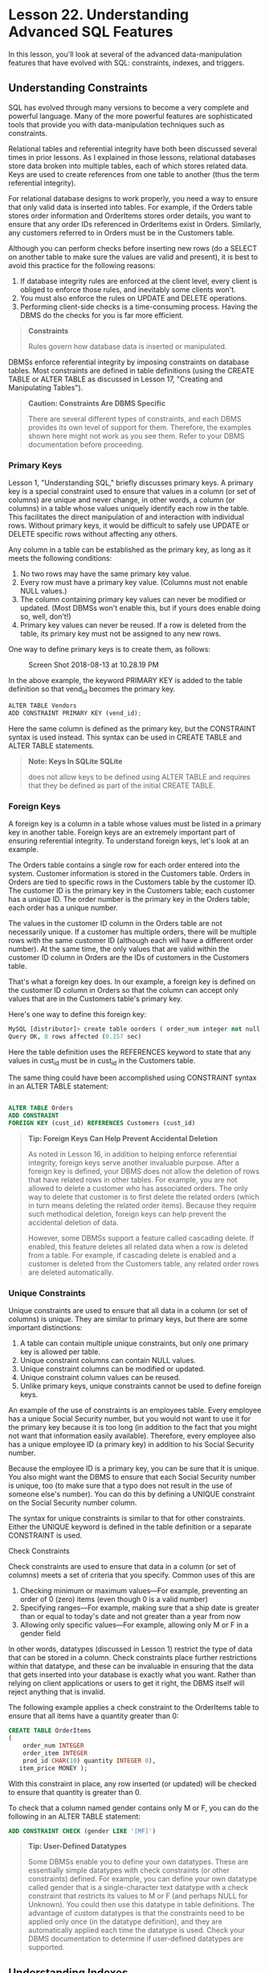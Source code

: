 * Lesson 22. Understanding Advanced SQL Features

In this lesson, you'll look at several of the advanced data-manipulation features that have evolved with SQL: constraints, indexes, and triggers.

** Understanding Constraints

SQL has evolved through many versions to become a very complete and powerful language. Many of the more powerful features are sophisticated tools that provide you with data-manipulation techniques such as constraints.

Relational tables and referential integrity have both been discussed several times in prior lessons. As I explained in those lessons, relational databases store data broken into multiple tables, each of which stores related data. Keys are used to create references from one table to another (thus the term referential integrity).

For relational database designs to work properly, you need a way to ensure that only valid data is inserted into tables. For example, if the Orders table stores order information and OrderItems stores order details, you want to ensure that any order IDs referenced in OrderItems exist in Orders. Similarly, any customers referred to in Orders must be in the Customers table.

Although you can perform checks before inserting new rows (do a SELECT on another table to make sure the values are valid and present), it is best to avoid this practice for the following reasons:

1) If database integrity rules are enforced at the client level, every client is obliged to enforce those rules, and inevitably some clients won't.
2) You must also enforce the rules on UPDATE and DELETE operations.
3) Performing client-side checks is a time-consuming process. Having the DBMS do the checks for you is far more efficient.

#+BEGIN_QUOTE
  *Constraints*

  Rules govern how database data is inserted or manipulated.
#+END_QUOTE

DBMSs enforce referential integrity by imposing constraints on database tables. Most constraints are defined in table definitions (using the CREATE TABLE or ALTER TABLE as discussed in Lesson 17, "Creating and Manipulating Tables").

#+BEGIN_QUOTE
  *Caution: Constraints Are DBMS Specific*

  There are several different types of constraints, and each DBMS provides its own level of support for them. Therefore, the examples shown here might not work as you see them. Refer to your DBMS documentation before proceeding.
#+END_QUOTE

*** Primary Keys

Lesson 1, "Understanding SQL," briefly discusses primary keys. A primary key is a special constraint used to ensure that values in a column (or set of columns) are unique and never change, in other words, a column (or columns) in a table whose values uniquely identify each row in the table. This facilitates the direct manipulation of and interaction with individual rows. Without primary keys, it would be difficult to safely use UPDATE or DELETE specific rows without affecting any others.

Any column in a table can be established as the primary key, as long as it meets the following conditions:

1) No two rows may have the same primary key value.
2) Every row must have a primary key value. (Columns must not enable NULL values.)
3) The column containing primary key values can never be modified or updated. (Most DBMSs won't enable this, but if yours does enable doing so, well, don't!)
4) Primary key values can never be reused. If a row is deleted from the table, its primary key must not be assigned to any new rows.

One way to define primary keys is to create them, as follows:

#+CAPTION: Screen Shot 2018-08-13 at 10.28.19 PM
[[http://heropublic.oss-cn-beijing.aliyuncs.com/142840.png]]

In the above example, the keyword PRIMARY KEY is added to the table definition so that vend_id becomes the primary key.

#+BEGIN_SRC python
    ALTER TABLE Vendors
    ADD CONSTRAINT PRIMARY KEY (vend_id);
#+END_SRC

Here the same column is defined as the primary key, but the CONSTRAINT syntax is used instead. This syntax can be used in CREATE TABLE and ALTER TABLE statements.

#+BEGIN_QUOTE
  *Note: Keys In SQLite SQLite*

  does not allow keys to be defined using ALTER TABLE and requires that they be defined as part of the initial CREATE TABLE.
#+END_QUOTE

*** Foreign Keys

A foreign key is a column in a table whose values must be listed in a primary key in another table. Foreign keys are an extremely important part of ensuring referential integrity. To understand foreign keys, let's look at an example.

The Orders table contains a single row for each order entered into the system. Customer information is stored in the Customers table. Orders in Orders are tied to specific rows in the Customers table by the customer ID. The customer ID is the primary key in the Customers table; each customer has a unique ID. The order number is the primary key in the Orders table; each order has a unique number.

The values in the customer ID column in the Orders table are not necessarily unique. If a customer has multiple orders, there will be multiple rows with the same customer ID (although each will have a different order number). At the same time, the only values that are valid within the customer ID column in Orders are the IDs of customers in the Customers table.

That's what a foreign key does. In our example, a foreign key is defined on the customer ID column in Orders so that the column can accept only values that are in the Customers table's primary key.

Here's one way to define this foreign key:

#+BEGIN_SRC python
    MySQL [distributor]> create table oorders ( order_num integer not null primary key, order_date datetime not null, cust_id char(10) not null references customers(cust_id) );
    Query OK, 0 rows affected (0.157 sec)
#+END_SRC

Here the table definition uses the REFERENCES keyword to state that any values in cust_id must be in cust_id in the Customers table.

The same thing could have been accomplished using CONSTRAINT syntax in an ALTER TABLE statement:
#+begin_src sql :engine mysql :dbuser org :database grocer

#+end_src

#+BEGIN_SRC sql :engine mysql :dbuser org :database grocer
    ALTER TABLE Orders
    ADD CONSTRAINT
    FOREIGN KEY (cust_id) REFERENCES Customers (cust_id)
#+END_SRC

#+BEGIN_QUOTE
  *Tip: Foreign Keys Can Help Prevent Accidental Deletion*

  As noted in Lesson 16, in addition to helping enforce referential integrity, foreign keys serve another invaluable purpose. After a foreign key is defined, your DBMS does not allow the deletion of rows that have related rows in other tables. For example, you are not allowed to delete a customer who has associated orders. The only way to delete that customer is to first delete the related orders (which in turn means deleting the related order items). Because they require such methodical deletion, foreign keys can help prevent the accidental deletion of data.

  However, some DBMSs support a feature called cascading delete. If enabled, this feature deletes all related data when a row is deleted from a table. For example, if cascading delete is enabled and a customer is deleted from the Customers table, any related order rows are deleted automatically.
#+END_QUOTE

*** Unique Constraints

Unique constraints are used to ensure that all data in a column (or set of columns) is unique. They are similar to primary keys, but there are some important distinctions:

1) A table can contain multiple unique constraints, but only one primary key is allowed per table.
2) Unique constraint columns can contain NULL values.
3) Unique constraint columns can be modified or updated.
4) Unique constraint column values can be reused.
5) Unlike primary keys, unique constraints cannot be used to define foreign keys.

An example of the use of constraints is an employees table. Every employee has a unique Social Security number, but you would not want to use it for the primary key because it is too long (in addition to the fact that you might not want that information easily available). Therefore, every employee also has a unique employee ID (a primary key) in addition to his Social Security number.

Because the employee ID is a primary key, you can be sure that it is unique. You also might want the DBMS to ensure that each Social Security number is unique, too (to make sure that a typo does not result in the use of someone else's number). You can do this by defining a UNIQUE constraint on the Social Security number column.

The syntax for unique constraints is similar to that for other constraints. Either the UNIQUE keyword is defined in the table definition or a separate CONSTRAINT is used.

Check Constraints

Check constraints are used to ensure that data in a column (or set of columns) meets a set of criteria that you specify. Common uses of this are

1) Checking minimum or maximum values---For example, preventing an order of 0 (zero) items (even though 0 is a valid number)
2) Specifying ranges---For example, making sure that a ship date is greater than or equal to today's date and not greater than a year from now
3) Allowing only specific values---For example, allowing only M or F in a gender field

In other words, datatypes (discussed in Lesson 1) restrict the type of data that can be stored in a column. Check constraints place further restrictions within that datatype, and these can be invaluable in ensuring that the data that gets inserted into your database is exactly what you want. Rather than relying on client applications or users to get it right, the DBMS itself will reject anything that is invalid.

The following example applies a check constraint to the OrderItems table to ensure that all items have a quantity greater than 0:

#+BEGIN_SRC sql :engine mysql :dbuser org :database grocer
    CREATE TABLE OrderItems
    (
        order_num INTEGER
        order_item INTEGER
        prod_id CHAR(10) quantity INTEGER 0),
       item_price MONEY );
#+END_SRC

With this constraint in place, any row inserted (or updated) will be checked to ensure that quantity is greater than 0.

To check that a column named gender contains only M or F, you can do the following in an ALTER TABLE statement:

#+BEGIN_SRC sql :engine mysql :dbuser org :database grocer
    ADD CONSTRAINT CHECK (gender LIKE '[MF]')
#+END_SRC

#+BEGIN_QUOTE
  *Tip: User-Defined Datatypes*

  Some DBMSs enable you to define your own datatypes. These are essentially simple datatypes with check constraints (or other constraints) defined. For example, you can define your own datatype called gender that is a single-character text datatype with a check constraint that restricts its values to M or F (and perhaps NULL for Unknown). You could then use this datatype in table definitions. The advantage of custom datatypes is that the constraints need to be applied only once (in the datatype definition), and they are automatically applied each time the datatype is used. Check your DBMS documentation to determine if user-defined datatypes are supported.
#+END_QUOTE

** Understanding Indexes

Indexes are used to sort data logically to improve the speed of searching and sorting operations. The best way to understand indexes is to envision the index at the back of a book (this book, for example).

Suppose you want to find all occurrences of the word datatype in this book. The simple way to do this would be to turn to page 1 and scan every line of every page looking for matches. Although that works, it is obviously not a workable solution. Scanning a few pages of text might be feasible, but scanning an entire book in that manner is not. As the amount of text to be searched increases, so does the time it takes to pinpoint the desired data.

That is why books have indexes. An index is an alphabetical list of words with references to their locations in the book. To search for datatype, you find that word in the index to determine what pages it appears on. Then, you turn to those specific pages to find your matches.

What makes an index work? Simply, it is the fact that it is sorted correctly. The difficulty in finding words in a book is not the amount of content that must be searched; rather, it is the fact that the content is not sorted by word. If the content is sorted like a dictionary, an index is not needed (which is why dictionaries don't have indexes).

Database indexes work in much the same way. Primary key data is always sorted; that's just something the DBMS does for you. Retrieving specific rows by primary key, therefore, is always a fast and efficient operation.

Searching for values in other columns is usually not as efficient, however. For example, what if you want to retrieve all customers who live in a specific state? Because the table is not sorted by state, the DBMS must read every row in the table (starting at the very first row) looking for matches, just as you would have to do if you were trying to find words in a book without using an index.

The solution is to use an index. You may define an index on one or more columns so that the DBMS keeps a sorted list of the contents for its own use. After an index is defined, the DBMS uses it in much the same way as you would use a book index. It searches the sorted index to find the location of any matches and then retrieves those specific rows.

But before you rush off to create *dozens of indexes*, bear in mind the following:

1) Indexes improve the performance of retrieval operations, but they degrade the performance of data insertion, modification, and deletion. When these operations are executed, the DBMS has to update the index dynamically.
2) Index data can take up lots of storage space.
3) Not all data is suitable for indexing. Data that is not sufficiently unique (State, for example) will not benefit as much from indexing as data that has more possible values (First Name or Last Name, for example).
4) Indexes are used for data filtering and for data sorting. If you frequently sort data in a specific order, that data might be a candidate for indexing.
5) Multiple columns can be defined in an index (for example, State plus City). Such an index will be of use only when data is sorted in State plus City order. (If you want to sort by City, this index would not be of any use.)

There is no hard-and-fast rule as to what should be indexed and when. Most DBMSs provide utilities you can use to determine the effectiveness of indexes, and you should use these regularly.

Indexes are created with the CREATE INDEX statement (which varies dramatically from one DBMS to another). The following statement creates a simple index on the Products table's product name column:

#+BEGIN_SRC sql :engine mysql :dbuser org :database grocer
    CREATE INDEX prod_name_ind
    ON PRODUCTS (prod_name);
#+END_SRC

Every index must be uniquely named. Here the name prod_name_ind is defined after the keywords CREATE INDEX. ON is used to specify the table being indexed, and the columns to include in the index (just one in this example) are specified in parentheses after the table name.

#+BEGIN_QUOTE
  *Tip: Revisiting Indexes*

  Index effectiveness changes as table data is added or changed. Many database administrators find that what once was an ideal set of indexes might not be so ideal after several months of data manipulation. It is always a good idea to revisit indexes on a regular basis to fine-tune them as needed.
#+END_QUOTE

** Understanding Triggers

Triggers are special stored procedures that are executed automatically when specific database activity occurs. Triggers might be associated with *INSERT, UPDATE, and DELETE operations* (or any combination thereof) on specific tables.

Unlike stored procedures (which are simply stored SQL statements), triggers are tied to individual tables. A trigger associated with INSERT operations on the Orders table will be executed only when a row is inserted into the Orders table. Similarly, a trigger on INSERT and UPDATE operations on the Customers table will be executed only when those specific operations occur on that table.

Within triggers, your code has access to the following:

1) All new data in INSERT operations
2) All new data and old data in UPDATE operations
3) Deleted data in DELETE operations

Depending on the DBMS being used, triggers can be executed before or after a specified operation is performed.

The following are some common uses for Triggers:

1) Ensuring data consistency---For example, converting all state names to uppercase during an INSERT or UPDATE operation
2) Performing actions on other tables based on changes to a table---For example, writing an audit trail record to a log table each time a row is updated or deleted
3) Performing additional validation and rolling back data if needed---For example, making sure a customer's available credit has not been exceeded and blocking the insertion if it has
4) Calculating computed column values or updating timestamps As you probably expect by now, trigger creation syntax varies dramatically from one DBMS to another. Check your documentation for more details.

As you probably expect by now, trigger creation syntax varies dramatically from one DBMS to another. Check your documentation for more details.

The following example creates a trigger that converts the cust_state column in the Customers table to uppercase on all INSERT and UPDATE operations.

This is the SQL Server version:

#+BEGIN_SRC sql :engine mysql :dbuser org :database grocer
    CREATE TRIGGER customer_state
    ON Customers
    FOR INSERT, UPDATE
    AS
    UPDATE Customers
    SET cust_state = Upper(cust_state)
    WHERE Customers.cust_id = inserted.cust_id;
#+END_SRC

This is the Oracle and PostgreSQL version:

#+BEGIN_SRC sql :engine mysql :dbuser org :database grocer
    CREATE TRIGGER customer_state
    AFTER INSERT OR UPDATE
    FOR EACH ROW
    BEGIN
    UPDATE Customers
    SET cust_state = Upper(cust_state)
    WHERE Customers.cust_id = :OLD.cust_id
    END;
#+END_SRC

#+BEGIN_QUOTE
  *Tip: Constraints Are Faster Than Triggers*

  As a rule, constraints are processed more quickly than triggers, so whenever possible, use constraints instead.
#+END_QUOTE

** Database Security

There is nothing more valuable to an organization than its data, and data should always be protected from would-be thieves or casual browsers. Of course, at the same time data must be accessible to users who need access to it, and so most DBMSs provide administrators with mechanisms by which to grant or restrict access to data.

The foundation of any security system is user authorization and authentication. This is the process by which a user is validated to ensure he is who he says he is and that he is allowed to perform the operation he is trying to perform. Some DBMSs integrate with operating system security for this, others maintain their own user and password lists, and still others integrate with external directory services servers.

Some operations that are often secured

1) Access to database administration features (creating tables, altering or dropping existing tables, and so on)
2) Access to specific databases or tables
3) The type of access (read-only, access to specific columns, and so on)
4) Access to tables via views or stored procedures only
5) Creation of multiple levels of security, thus allowing varying degrees of access and control based on login
6) Restricting the ability to manage user accounts

Security is managed via the SQL GRANT and REVOKE statements, although most DBMSs provide interactive administration utilities that use the GRANT and REVOKE statements internally.

** Summary

In this lesson, you learned how to use some advanced SQL features. Constraints are an important part of enforcing referential integrity; indexes can improve data retrieval performance; triggers can be used to perform pre- or post-execution processing; and security options can be used to manage data access. Your own DBMS probably offers some form of these features. Refer to your DBMS documentation for more details.
# 最后这些性能只是拓展.
